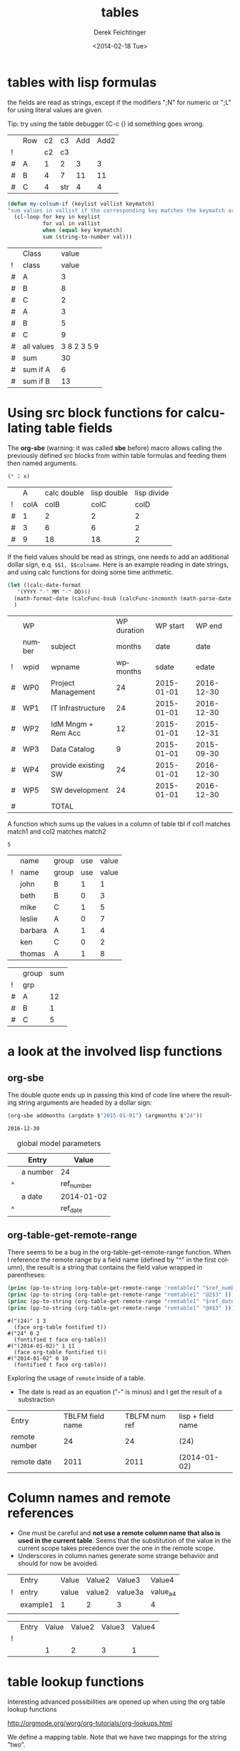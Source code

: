#+TITLE: tables
#+DATE: <2014-02-18 Tue>
#+AUTHOR: Derek Feichtinger
#+EMAIL: derek.feichtinger@psi.ch
#+OPTIONS: ':nil *:t -:t ::t <:t H:3 \n:nil ^:t arch:headline
#+OPTIONS: author:t c:nil creator:comment d:(not "LOGBOOK") date:t
#+OPTIONS: e:t email:nil f:t inline:t num:t p:nil pri:nil stat:t
#+OPTIONS: tags:t tasks:t tex:t timestamp:t toc:t todo:t |:t
#+CREATOR: Emacs 24.3.1 (Org mode 8.2.5h)
#+DESCRIPTION:
#+EXCLUDE_TAGS: noexport
#+KEYWORDS:
#+LANGUAGE: en
#+SELECT_TAGS: export

* tables with lisp formulas

  the fields are read as strings, except if the modifiers ";N" for numeric or ";L" for
  using literal values are given.

  Tip: try using the table debugger (C-c {) id something goes wrong.

  |   | Row | c2 | c3  | Add | Add2 |
  | ! |     | c2 | c3  |     |      |
  | # | A   |  1 | 2   |   3 |    3 |
  | # | B   |  4 | 7   |  11 |   11 |
  | # | C   |  4 | str |   4 |    4 |
  #+TBLFM: $5='(+ (string-to-number $3) (string-to-number $c3))::$6='(+ $c2 $c3);N

  
  #+BEGIN_SRC emacs-lisp
    (defun my-colsum-if (keylist vallist keymatch)
    "sum values in vallist if the corresponding key matches the keymatch argument"
      (cl-loop for key in keylist
               for val in vallist
               when (equal key keymatch)
               sum (string-to-number val)))
  #+END_SRC

  
  |   | Class      |       value |
  | ! | class      |       value |
  |---+------------+-------------|
  | # | A          |           3 |
  | # | B          |           8 |
  | # | C          |           2 |
  | # | A          |           3 |
  | # | B          |           5 |
  | # | C          |           9 |
  |---+------------+-------------|
  | # | all values | 3 8 2 3 5 9 |
  | # | sum        |          30 |
  | # | sum if A   |           6 |
  | # | sum if B   |          13 |
  #+TBLFM: $3='(random 10)::@9$3='(mapconcat 'identity (list @I..@II) " ")::@10$3='(apply '+ (list @I..II));N::@11$3='(my-colsum-if (list @I$class..@II$class) (list @I..II) "A")::@12$3='(my-colsum-if (list @I$class..@II$class) (list @I..II) "B")
  #+TBLFM: 

* Using src block functions for calculating table fields

  The *org-sbe* (warning: it was called *sbe* before) macro allows
  calling the previously defined src blocks from within table
  formulas and feeding them then named arguments.

  #+NAME: mydouble
  #+header: :var x=2
  #+BEGIN_SRC emacs-lisp :results silent
  (* 2 x)
  #+END_SRC

  
  |   |    A | calc double | lisp double | lisp divide |
  | ! | colA |        colB |        colC |        colD |
  |---+------+-------------+-------------+-------------|
  | # |    1 |           2 |           2 |           2 |
  | # |    3 |           6 |           6 |           2 |
  | # |    9 |          18 |          18 |           2 |
 #+TBLFM: $3=$colA*2::$4='(org-sbe mydouble (x $colA))::$5='(org-sbe mydivide (x $colB) (y $colA))

  If the field values should be read as strings, one needs to
  add an additional dollar sign, e.q. =$$1, $$colname=.
  Here is an example reading in date strings, and using calc
  functions for doing some time arithmetic.
  
  #+name: addmonths
  #+BEGIN_SRC emacs-lisp :results silent :var argdate="2014-03-01" argmonths="10"
    (let ((calc-date-format
	   '(YYYY "-" MM "-" DD)))
      (math-format-date (calcFunc-bsub (calcFunc-incmonth (math-parse-date argdate) (string-to-number argmonths)) 1))
      )
  #+END_SRC

  |   | WP     |                     | WP duration |   WP start |     WP end |
  |   | number | subject             |      months |       date |       date |
  | ! | wpid   | wpname              |    wpmonths |      sdate |      edate |
  |---+--------+---------------------+-------------+------------+------------|
  | # | WP0    | Project Management  |          24 | 2015-01-01 | 2016-12-30 |
  | # | WP1    | IT Infrastructure   |          24 | 2015-01-01 | 2016-12-30 |
  | # | WP2    | IdM Mngm + Rem Acc  |          12 | 2015-01-01 | 2015-12-31 |
  | # | WP3    | Data Catalog        |           9 | 2015-01-01 | 2015-09-30 |
  | # | WP4    | provide existing SW |          24 | 2015-01-01 | 2016-12-30 |
  | # | WP5    | SW development      |          24 | 2015-01-01 | 2016-12-30 |
  |---+--------+---------------------+-------------+------------+------------|
  | # |        | TOTAL               |             |            |            |
  #+TBLFM: @I$6..@II$6='(org-sbe addmonths (argdate $$sdate) (argmonths $$wpmonths))


  A function which sums up the values in a column of table tbl if col1
  matches match1 and col2 matches match2

  #+NAME: calc_add_if_match2
  #+HEADER: :var tbl="tbl_grp" col1="group" col2="use" vcol="value" match1="C" match2="1"
  #+BEGIN_SRC emacs-lisp :exports none 
     ;; add vcol column values if col1 matches match1 and col2 matchtes match2
     (let ((c1list (org-table-get-remote-range tbl (format "@I$%s..@>$%s" col1 col1)))
           (c2list (org-table-get-remote-range tbl (format "@I$%s..@>$%s" col2 col2)))
           (vallist (org-table-get-remote-range tbl (format "@I$%s..@>$%s" vcol vcol))))
       (cl-loop for c1tst in c1list
                for c2tst in c2list
                for val in vallist
                when (and (equal c1tst match1) (equal c2tst match2))
                sum (string-to-number val))
       )
  #+END_SRC

  #+RESULTS: calc_add_if_match2
  : 5

  #+NAME: tbl_grp
  |   | name    | group | use | value |
  | ! | name    | group | use | value |
  |---+---------+-------+-----+-------|
  |   | john    | B     |   1 |     1 |
  |   | beth    | B     |   0 |     3 |
  |   | mike    | C     |   1 |     5 |
  |   | leslie  | A     |   0 |     7 |
  |   | barbara | A     |   1 |     4 |
  |   | ken     | C     |   0 |     2 |
  |   | thomas  | A     |   1 |     8 |


  |   | group | sum |
  | ! | grp   |     |
  |---+-------+-----|
  | # | A     |  12 |
  | # | B     |   1 |
  | # | C     |   5 |
  #+TBLFM: $3='(org-sbe calc_add_if_match2 (tbl $"tbl_grp") (col1 $"group") (col2 $"use") (vcol $"value") (match1 $$grp) (match2 $"1") )
  
* a look at the involved lisp functions
** org-sbe

   The double quote ends up in passing this kind of code line where
   the resulting string arguments are headed by a dollar sign:

      #+BEGIN_SRC emacs-lisp
   (org-sbe addmonths (argdate $"2015-01-01") (argmonths $"24"))
   #+END_SRC

      #+RESULTS:
      : 2016-12-30


   #+NAME: remtable1
   #+CAPTION: global model parameters
   |   | Entry    | Value      |
   |---+----------+------------|
   |   | a number | 24         |
   | ^ |          | ref_number |
   |   | a date   | 2014-01-02 |
   | ^ |          | ref_date   |

** org-table-get-remote-range
   There seems to be a bug in the org-table-get-remote-range
   function. When I reference the remote range by a field name
   (defined by "^" in the first column), the result is a string that
   contains the field value wrapped in parentheses:
   #+BEGIN_SRC emacs-lisp :results output
     (princ (pp-to-string (org-table-get-remote-range "remtable1" "$ref_number" )))
     (princ (pp-to-string (org-table-get-remote-range "remtable1" "@2$3" )))
     (princ (pp-to-string (org-table-get-remote-range "remtable1" "$ref_date" )))
     (princ (pp-to-string (org-table-get-remote-range "remtable1" "@4$3" )))
   #+END_SRC

   #+RESULTS:
   : #("(24)" 1 3
   :   (face org-table fontified t))
   : #("24" 0 2
   :   (fontified t face org-table))
   : #("(2014-01-02)" 1 11
   :   (face org-table fontified t))
   : #("2014-01-02" 0 10
   :   (fontified t face org-table))

   Exploring the usage of =remote= inside of a table.
   - The date is read as an equation ("-" is minus) and I get the
     result of a substraction
   
   | Entry         | TBLFM field name | TBLFM num ref | lisp + field name |
   | remote number |               24 |            24 | (24)              |
   | remote date   |             2011 |          2011 | (2014-01-02)      |
   #+TBLFM: @2$2=remote(remtable1,$ref_number)::@2$3=remote(remtable1,@2$3)::@2$4='(identity remote(remtable1,$ref_number))::@3$2=remote(remtable1,$ref_date)::@3$3=remote(remtable1,@4$3)::@3$4='(identity remote(remtable1,$ref_date))


* Column names and remote references

  - One must be careful and *not use a remote column name that also is used in the current table*.
    Seems that the substitution of the value in the current scope takes precedence over the one
    in the remote scope.
  - Underscores in column names generate some strange behavior and should for now be avoided.
  
  #+NAME: remtable2
  |   | Entry    | Value | Value2 | Value3  | Value4  |
  | ! | entry    | value | value2 | value3a | value_a4 |
  |   | example1 | 1     | 2      | 3       | 4       |
  |   |          |       |        |         |         |

  |   | Entry | Value | Value2 | Value3 | Value4 |
  | ! |       |       |        |        |        |
  |   |       |     1 |      2 |      3 |      1 |
  #+TBLFM: @3$3=remote(remtable2,@3$value)::@3$4=remote(remtable2,@3$value2)::@3$5=remote(remtable2,@3$value3a)::@3$6=remote(remtable2,@3$value_a4)

  
* table lookup functions
  Interesting advanced possibilities are opened up when using the org table lookup
  functions

  http://orgmode.org/worg/org-tutorials/org-lookups.html


  We define a mapping table. Note that we have two mappings for the string "two".
  #+TBLNAME: tblhash
  | one   |   1 |
  | two   |   2 |
  | three |   3 |
  | four  |   4 |
  | two   | 100 |


  We fill the second column of the table below according to the
  associative array defined by the table above. Values which cannot
  be mapped yield an error. =org-lookup-first= will find the first
  matching row and give back the associated mapped value.
  | three |      3 |
  | five  | #ERROR |
  | two   |      2 |
  | six   | #ERROR |
  | one   |      1 |
  | four  |      4 |
  #+TBLFM: $2='(org-lookup-first $1 '(remote(tblhash,@1$1..@>$1)) '(remote(tblhash,@1$2..@>$2)))


  =org-lookup-last= accordingly takes the values from the last row that matched.
  | three |      3 |
  | five  | #ERROR |
  | two   |    100 |
  | six   | #ERROR |
  | one   |      1 |
  | four  |      4 |
  #+TBLFM: $2='(org-lookup-last $1 '(remote(tblhash,@1$1..@>$1)) '(remote(tblhash,@1$2..@>$2)))


* Things to observe
  - *do not use table names like p2_somename.* The p2 is interpretet as column P, field 2
    when you go back from the table editor (C-'), and it will be substituted by the
    numeric location @2$16. This happens when you use a remote(p2_somename,somefield) reference
    in a formula. It clearly is a bug.

* Org Babel settings
Local variables:
org-confirm-babel-evaluate: nil
org-export-babel-evaluate: nil
End:
